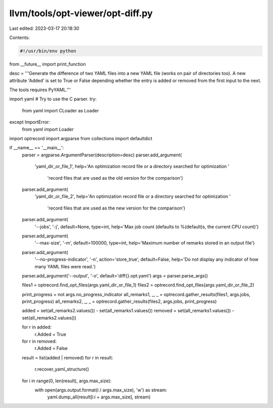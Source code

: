 llvm/tools/opt-viewer/opt-diff.py
=================================

Last edited: 2023-03-17 20:18:30

Contents:

.. code-block:: py

    #!/usr/bin/env python

from __future__ import print_function

desc = '''Generate the difference of two YAML files into a new YAML file (works on
pair of directories too).  A new attribute 'Added' is set to True or False
depending whether the entry is added or removed from the first input to the
next.

The tools requires PyYAML.'''

import yaml
# Try to use the C parser.
try:
    from yaml import CLoader as Loader
except ImportError:
    from yaml import Loader

import optrecord
import argparse
from collections import defaultdict

if __name__ == '__main__':
    parser = argparse.ArgumentParser(description=desc)
    parser.add_argument(
        'yaml_dir_or_file_1',
        help='An optimization record file or a directory searched for optimization '
             'record files that are used as the old version for the comparison')
    parser.add_argument(
        'yaml_dir_or_file_2',
        help='An optimization record file or a directory searched for optimization '
             'record files that are used as the new version for the comparison')
    parser.add_argument(
        '--jobs',
        '-j',
        default=None,
        type=int,
        help='Max job count (defaults to %(default)s, the current CPU count)')
    parser.add_argument(
        '--max-size',
        '-m',
        default=100000,
        type=int,
        help='Maximum number of remarks stored in an output file')
    parser.add_argument(
        '--no-progress-indicator',
        '-n',
        action='store_true',
        default=False,
        help='Do not display any indicator of how many YAML files were read.')
    parser.add_argument('--output', '-o', default='diff{}.opt.yaml')
    args = parser.parse_args()

    files1 = optrecord.find_opt_files(args.yaml_dir_or_file_1)
    files2 = optrecord.find_opt_files(args.yaml_dir_or_file_2)

    print_progress = not args.no_progress_indicator
    all_remarks1, _, _ = optrecord.gather_results(files1, args.jobs, print_progress)
    all_remarks2, _, _ = optrecord.gather_results(files2, args.jobs, print_progress)

    added = set(all_remarks2.values()) - set(all_remarks1.values())
    removed = set(all_remarks1.values()) - set(all_remarks2.values())

    for r in added:
        r.Added = True
    for r in removed:
        r.Added = False

    result = list(added | removed)
    for r in result:
        r.recover_yaml_structure()

    for i in range(0, len(result), args.max_size):
        with open(args.output.format(i / args.max_size), 'w') as stream:
            yaml.dump_all(result[i:i + args.max_size], stream)


